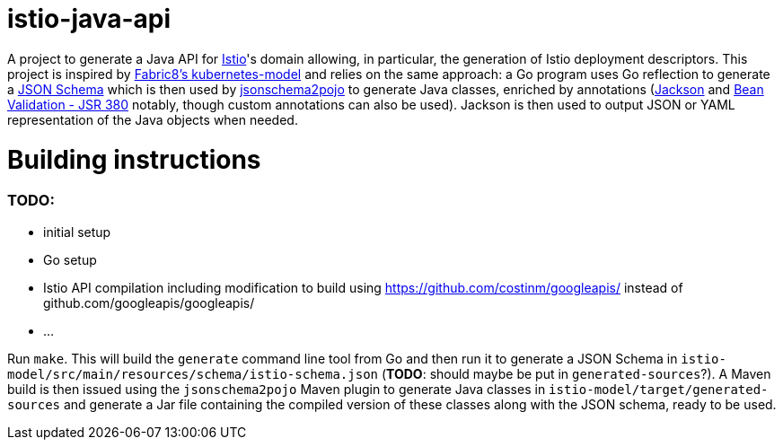 = istio-java-api

A project to generate a Java API for https://istio.io[Istio]'s domain allowing, in particular, the generation of Istio deployment
descriptors. This project is inspired by https://github.com/fabric8io/kubernetes-model[Fabric8's kubernetes-model] and relies on
the same approach: a Go program uses Go reflection to generate a http://json-schema.org[JSON Schema] which is then used by
https://github.com/joelittlejohn/jsonschema2pojo[jsonschema2pojo] to generate Java classes, enriched by annotations
(https://github.com/fasterxml/jackson[Jackson] and https://jcp.org/en/jsr/detail?id=380[Bean Validation - JSR 380] notably,
though custom annotations can also be used). Jackson is then used to output JSON or YAML representation of the Java objects when
needed.

= Building instructions

=== TODO:
  - initial setup
  - Go setup
  - Istio API compilation including modification to build using https://github.com/costinm/googleapis/ instead of github.com/googleapis/googleapis/
  - ...

Run `make`. This will build the `generate` command line tool from Go and then run it to generate a JSON Schema in
`istio-model/src/main/resources/schema/istio-schema.json` (*TODO*: should maybe be put in `generated-sources`?). A Maven build
is then issued using the `jsonschema2pojo` Maven plugin to generate Java classes in `istio-model/target/generated-sources` and
generate a Jar file containing the compiled version of these classes along with the JSON schema, ready to be used.
